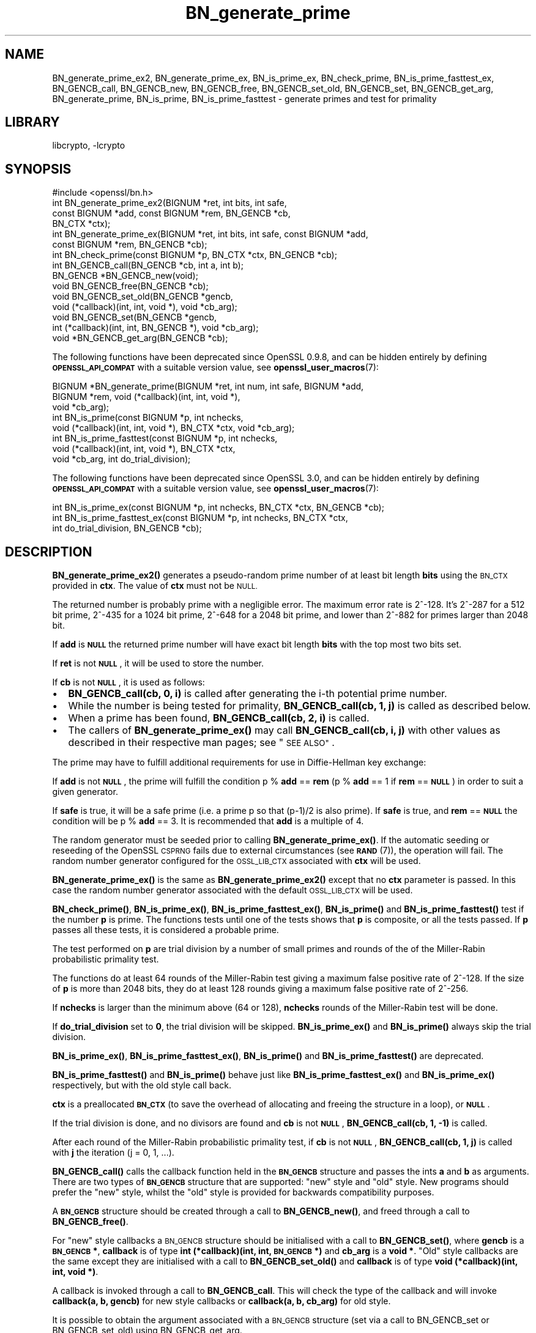 .\"	$NetBSD: BN_generate_prime.3,v 1.21 2023/05/07 20:06:18 christos Exp $
.\"
.\" Automatically generated by Pod::Man 4.14 (Pod::Simple 3.43)
.\"
.\" Standard preamble:
.\" ========================================================================
.de Sp \" Vertical space (when we can't use .PP)
.if t .sp .5v
.if n .sp
..
.de Vb \" Begin verbatim text
.ft CW
.nf
.ne \\$1
..
.de Ve \" End verbatim text
.ft R
.fi
..
.\" Set up some character translations and predefined strings.  \*(-- will
.\" give an unbreakable dash, \*(PI will give pi, \*(L" will give a left
.\" double quote, and \*(R" will give a right double quote.  \*(C+ will
.\" give a nicer C++.  Capital omega is used to do unbreakable dashes and
.\" therefore won't be available.  \*(C` and \*(C' expand to `' in nroff,
.\" nothing in troff, for use with C<>.
.tr \(*W-
.ds C+ C\v'-.1v'\h'-1p'\s-2+\h'-1p'+\s0\v'.1v'\h'-1p'
.ie n \{\
.    ds -- \(*W-
.    ds PI pi
.    if (\n(.H=4u)&(1m=24u) .ds -- \(*W\h'-12u'\(*W\h'-12u'-\" diablo 10 pitch
.    if (\n(.H=4u)&(1m=20u) .ds -- \(*W\h'-12u'\(*W\h'-8u'-\"  diablo 12 pitch
.    ds L" ""
.    ds R" ""
.    ds C` ""
.    ds C' ""
'br\}
.el\{\
.    ds -- \|\(em\|
.    ds PI \(*p
.    ds L" ``
.    ds R" ''
.    ds C`
.    ds C'
'br\}
.\"
.\" Escape single quotes in literal strings from groff's Unicode transform.
.ie \n(.g .ds Aq \(aq
.el       .ds Aq '
.\"
.\" If the F register is >0, we'll generate index entries on stderr for
.\" titles (.TH), headers (.SH), subsections (.SS), items (.Ip), and index
.\" entries marked with X<> in POD.  Of course, you'll have to process the
.\" output yourself in some meaningful fashion.
.\"
.\" Avoid warning from groff about undefined register 'F'.
.de IX
..
.nr rF 0
.if \n(.g .if rF .nr rF 1
.if (\n(rF:(\n(.g==0)) \{\
.    if \nF \{\
.        de IX
.        tm Index:\\$1\t\\n%\t"\\$2"
..
.        if !\nF==2 \{\
.            nr % 0
.            nr F 2
.        \}
.    \}
.\}
.rr rF
.\"
.\" Accent mark definitions (@(#)ms.acc 1.5 88/02/08 SMI; from UCB 4.2).
.\" Fear.  Run.  Save yourself.  No user-serviceable parts.
.    \" fudge factors for nroff and troff
.if n \{\
.    ds #H 0
.    ds #V .8m
.    ds #F .3m
.    ds #[ \f1
.    ds #] \fP
.\}
.if t \{\
.    ds #H ((1u-(\\\\n(.fu%2u))*.13m)
.    ds #V .6m
.    ds #F 0
.    ds #[ \&
.    ds #] \&
.\}
.    \" simple accents for nroff and troff
.if n \{\
.    ds ' \&
.    ds ` \&
.    ds ^ \&
.    ds , \&
.    ds ~ ~
.    ds /
.\}
.if t \{\
.    ds ' \\k:\h'-(\\n(.wu*8/10-\*(#H)'\'\h"|\\n:u"
.    ds ` \\k:\h'-(\\n(.wu*8/10-\*(#H)'\`\h'|\\n:u'
.    ds ^ \\k:\h'-(\\n(.wu*10/11-\*(#H)'^\h'|\\n:u'
.    ds , \\k:\h'-(\\n(.wu*8/10)',\h'|\\n:u'
.    ds ~ \\k:\h'-(\\n(.wu-\*(#H-.1m)'~\h'|\\n:u'
.    ds / \\k:\h'-(\\n(.wu*8/10-\*(#H)'\z\(sl\h'|\\n:u'
.\}
.    \" troff and (daisy-wheel) nroff accents
.ds : \\k:\h'-(\\n(.wu*8/10-\*(#H+.1m+\*(#F)'\v'-\*(#V'\z.\h'.2m+\*(#F'.\h'|\\n:u'\v'\*(#V'
.ds 8 \h'\*(#H'\(*b\h'-\*(#H'
.ds o \\k:\h'-(\\n(.wu+\w'\(de'u-\*(#H)/2u'\v'-.3n'\*(#[\z\(de\v'.3n'\h'|\\n:u'\*(#]
.ds d- \h'\*(#H'\(pd\h'-\w'~'u'\v'-.25m'\f2\(hy\fP\v'.25m'\h'-\*(#H'
.ds D- D\\k:\h'-\w'D'u'\v'-.11m'\z\(hy\v'.11m'\h'|\\n:u'
.ds th \*(#[\v'.3m'\s+1I\s-1\v'-.3m'\h'-(\w'I'u*2/3)'\s-1o\s+1\*(#]
.ds Th \*(#[\s+2I\s-2\h'-\w'I'u*3/5'\v'-.3m'o\v'.3m'\*(#]
.ds ae a\h'-(\w'a'u*4/10)'e
.ds Ae A\h'-(\w'A'u*4/10)'E
.    \" corrections for vroff
.if v .ds ~ \\k:\h'-(\\n(.wu*9/10-\*(#H)'\s-2\u~\d\s+2\h'|\\n:u'
.if v .ds ^ \\k:\h'-(\\n(.wu*10/11-\*(#H)'\v'-.4m'^\v'.4m'\h'|\\n:u'
.    \" for low resolution devices (crt and lpr)
.if \n(.H>23 .if \n(.V>19 \
\{\
.    ds : e
.    ds 8 ss
.    ds o a
.    ds d- d\h'-1'\(ga
.    ds D- D\h'-1'\(hy
.    ds th \o'bp'
.    ds Th \o'LP'
.    ds ae ae
.    ds Ae AE
.\}
.rm #[ #] #H #V #F C
.\" ========================================================================
.\"
.IX Title "BN_generate_prime 3"
.TH BN_generate_prime 3 "2023-05-07" "3.0.8" "OpenSSL"
.\" For nroff, turn off justification.  Always turn off hyphenation; it makes
.\" way too many mistakes in technical documents.
.if n .ad l
.nh
.SH "NAME"
BN_generate_prime_ex2, BN_generate_prime_ex, BN_is_prime_ex, BN_check_prime,
BN_is_prime_fasttest_ex, BN_GENCB_call, BN_GENCB_new, BN_GENCB_free,
BN_GENCB_set_old, BN_GENCB_set, BN_GENCB_get_arg, BN_generate_prime,
BN_is_prime, BN_is_prime_fasttest \- generate primes and test for primality
.SH "LIBRARY"
libcrypto, -lcrypto
.SH "SYNOPSIS"
.IX Header "SYNOPSIS"
.Vb 1
\& #include <openssl/bn.h>
\&
\& int BN_generate_prime_ex2(BIGNUM *ret, int bits, int safe,
\&                           const BIGNUM *add, const BIGNUM *rem, BN_GENCB *cb,
\&                           BN_CTX *ctx);
\&
\& int BN_generate_prime_ex(BIGNUM *ret, int bits, int safe, const BIGNUM *add,
\&                          const BIGNUM *rem, BN_GENCB *cb);
\&
\& int BN_check_prime(const BIGNUM *p, BN_CTX *ctx, BN_GENCB *cb);
\&
\& int BN_GENCB_call(BN_GENCB *cb, int a, int b);
\&
\& BN_GENCB *BN_GENCB_new(void);
\&
\& void BN_GENCB_free(BN_GENCB *cb);
\&
\& void BN_GENCB_set_old(BN_GENCB *gencb,
\&                       void (*callback)(int, int, void *), void *cb_arg);
\&
\& void BN_GENCB_set(BN_GENCB *gencb,
\&                   int (*callback)(int, int, BN_GENCB *), void *cb_arg);
\&
\& void *BN_GENCB_get_arg(BN_GENCB *cb);
.Ve
.PP
The following functions have been deprecated since OpenSSL 0.9.8, and can be
hidden entirely by defining \fB\s-1OPENSSL_API_COMPAT\s0\fR with a suitable version value,
see \fBopenssl_user_macros\fR\|(7):
.PP
.Vb 3
\& BIGNUM *BN_generate_prime(BIGNUM *ret, int num, int safe, BIGNUM *add,
\&                           BIGNUM *rem, void (*callback)(int, int, void *),
\&                           void *cb_arg);
\&
\& int BN_is_prime(const BIGNUM *p, int nchecks,
\&                 void (*callback)(int, int, void *), BN_CTX *ctx, void *cb_arg);
\&
\& int BN_is_prime_fasttest(const BIGNUM *p, int nchecks,
\&                          void (*callback)(int, int, void *), BN_CTX *ctx,
\&                          void *cb_arg, int do_trial_division);
.Ve
.PP
The following functions have been deprecated since OpenSSL 3.0, and can be
hidden entirely by defining \fB\s-1OPENSSL_API_COMPAT\s0\fR with a suitable version value,
see \fBopenssl_user_macros\fR\|(7):
.PP
.Vb 1
\& int BN_is_prime_ex(const BIGNUM *p, int nchecks, BN_CTX *ctx, BN_GENCB *cb);
\&
\& int BN_is_prime_fasttest_ex(const BIGNUM *p, int nchecks, BN_CTX *ctx,
\&                             int do_trial_division, BN_GENCB *cb);
.Ve
.SH "DESCRIPTION"
.IX Header "DESCRIPTION"
\&\fBBN_generate_prime_ex2()\fR generates a pseudo-random prime number of
at least bit length \fBbits\fR using the \s-1BN_CTX\s0 provided in \fBctx\fR. The value of
\&\fBctx\fR must not be \s-1NULL.\s0
.PP
The returned number is probably prime with a negligible error.
The maximum error rate is 2^\-128.
It's 2^\-287 for a 512 bit prime, 2^\-435 for a 1024 bit prime,
2^\-648 for a 2048 bit prime, and lower than 2^\-882 for primes larger
than 2048 bit.
.PP
If \fBadd\fR is \fB\s-1NULL\s0\fR the returned prime number will have exact bit
length \fBbits\fR with the top most two bits set.
.PP
If \fBret\fR is not \fB\s-1NULL\s0\fR, it will be used to store the number.
.PP
If \fBcb\fR is not \fB\s-1NULL\s0\fR, it is used as follows:
.IP "\(bu" 2
\&\fBBN_GENCB_call(cb, 0, i)\fR is called after generating the i\-th
potential prime number.
.IP "\(bu" 2
While the number is being tested for primality,
\&\fBBN_GENCB_call(cb, 1, j)\fR is called as described below.
.IP "\(bu" 2
When a prime has been found, \fBBN_GENCB_call(cb, 2, i)\fR is called.
.IP "\(bu" 2
The callers of \fBBN_generate_prime_ex()\fR may call \fBBN_GENCB_call(cb, i, j)\fR with
other values as described in their respective man pages; see \*(L"\s-1SEE ALSO\*(R"\s0.
.PP
The prime may have to fulfill additional requirements for use in
Diffie-Hellman key exchange:
.PP
If \fBadd\fR is not \fB\s-1NULL\s0\fR, the prime will fulfill the condition p % \fBadd\fR
== \fBrem\fR (p % \fBadd\fR == 1 if \fBrem\fR == \fB\s-1NULL\s0\fR) in order to suit a given
generator.
.PP
If \fBsafe\fR is true, it will be a safe prime (i.e. a prime p so
that (p\-1)/2 is also prime). If \fBsafe\fR is true, and \fBrem\fR == \fB\s-1NULL\s0\fR
the condition will be p % \fBadd\fR == 3.
It is recommended that \fBadd\fR is a multiple of 4.
.PP
The random generator must be seeded prior to calling \fBBN_generate_prime_ex()\fR.
If the automatic seeding or reseeding of the OpenSSL \s-1CSPRNG\s0 fails due to
external circumstances (see \s-1\fBRAND\s0\fR\|(7)), the operation will fail.
The random number generator configured for the \s-1OSSL_LIB_CTX\s0 associated with
\&\fBctx\fR will be used.
.PP
\&\fBBN_generate_prime_ex()\fR is the same as \fBBN_generate_prime_ex2()\fR except that no
\&\fBctx\fR parameter is passed.
In this case the random number generator associated with the default \s-1OSSL_LIB_CTX\s0
will be used.
.PP
\&\fBBN_check_prime()\fR, \fBBN_is_prime_ex()\fR, \fBBN_is_prime_fasttest_ex()\fR, \fBBN_is_prime()\fR
and \fBBN_is_prime_fasttest()\fR test if the number \fBp\fR is prime.
The functions tests until one of the tests shows that \fBp\fR is composite,
or all the tests passed.
If \fBp\fR passes all these tests, it is considered a probable prime.
.PP
The test performed on \fBp\fR are trial division by a number of small primes
and rounds of the of the Miller-Rabin probabilistic primality test.
.PP
The functions do at least 64 rounds of the Miller-Rabin test giving a maximum
false positive rate of 2^\-128.
If the size of \fBp\fR is more than 2048 bits, they do at least 128 rounds
giving a maximum false positive rate of 2^\-256.
.PP
If \fBnchecks\fR is larger than the minimum above (64 or 128), \fBnchecks\fR
rounds of the Miller-Rabin test will be done.
.PP
If \fBdo_trial_division\fR set to \fB0\fR, the trial division will be skipped.
\&\fBBN_is_prime_ex()\fR and \fBBN_is_prime()\fR always skip the trial division.
.PP
\&\fBBN_is_prime_ex()\fR, \fBBN_is_prime_fasttest_ex()\fR, \fBBN_is_prime()\fR
and \fBBN_is_prime_fasttest()\fR are deprecated.
.PP
\&\fBBN_is_prime_fasttest()\fR and \fBBN_is_prime()\fR behave just like
\&\fBBN_is_prime_fasttest_ex()\fR and \fBBN_is_prime_ex()\fR respectively, but with the old
style call back.
.PP
\&\fBctx\fR is a preallocated \fB\s-1BN_CTX\s0\fR (to save the overhead of allocating and
freeing the structure in a loop), or \fB\s-1NULL\s0\fR.
.PP
If the trial division is done, and no divisors are found and \fBcb\fR
is not \fB\s-1NULL\s0\fR, \fBBN_GENCB_call(cb, 1, \-1)\fR is called.
.PP
After each round of the Miller-Rabin probabilistic primality test,
if \fBcb\fR is not \fB\s-1NULL\s0\fR, \fBBN_GENCB_call(cb, 1, j)\fR is called
with \fBj\fR the iteration (j = 0, 1, ...).
.PP
\&\fBBN_GENCB_call()\fR calls the callback function held in the \fB\s-1BN_GENCB\s0\fR structure
and passes the ints \fBa\fR and \fBb\fR as arguments. There are two types of
\&\fB\s-1BN_GENCB\s0\fR structure that are supported: \*(L"new\*(R" style and \*(L"old\*(R" style. New
programs should prefer the \*(L"new\*(R" style, whilst the \*(L"old\*(R" style is provided
for backwards compatibility purposes.
.PP
A \fB\s-1BN_GENCB\s0\fR structure should be created through a call to \fBBN_GENCB_new()\fR,
and freed through a call to \fBBN_GENCB_free()\fR.
.PP
For \*(L"new\*(R" style callbacks a \s-1BN_GENCB\s0 structure should be initialised with a
call to \fBBN_GENCB_set()\fR, where \fBgencb\fR is a \fB\s-1BN_GENCB\s0 *\fR, \fBcallback\fR is of
type \fBint (*callback)(int, int, \s-1BN_GENCB\s0 *)\fR and \fBcb_arg\fR is a \fBvoid *\fR.
\&\*(L"Old\*(R" style callbacks are the same except they are initialised with a call
to \fBBN_GENCB_set_old()\fR and \fBcallback\fR is of type
\&\fBvoid (*callback)(int, int, void *)\fR.
.PP
A callback is invoked through a call to \fBBN_GENCB_call\fR. This will check
the type of the callback and will invoke \fBcallback(a, b, gencb)\fR for new
style callbacks or \fBcallback(a, b, cb_arg)\fR for old style.
.PP
It is possible to obtain the argument associated with a \s-1BN_GENCB\s0 structure
(set via a call to BN_GENCB_set or BN_GENCB_set_old) using BN_GENCB_get_arg.
.PP
\&\fBBN_generate_prime()\fR (deprecated) works in the same way as
\&\fBBN_generate_prime_ex()\fR but expects an old-style callback function
directly in the \fBcallback\fR parameter, and an argument to pass to it in
the \fBcb_arg\fR. \fBBN_is_prime()\fR and \fBBN_is_prime_fasttest()\fR
can similarly be compared to \fBBN_is_prime_ex()\fR and
\&\fBBN_is_prime_fasttest_ex()\fR, respectively.
.SH "RETURN VALUES"
.IX Header "RETURN VALUES"
\&\fBBN_generate_prime_ex()\fR return 1 on success or 0 on error.
.PP
\&\fBBN_is_prime_ex()\fR, \fBBN_is_prime_fasttest_ex()\fR, \fBBN_is_prime()\fR,
\&\fBBN_is_prime_fasttest()\fR and BN_check_prime return 0 if the number is composite,
1 if it is prime with an error probability of less than 0.25^\fBnchecks\fR, and
\&\-1 on error.
.PP
\&\fBBN_generate_prime()\fR returns the prime number on success, \fB\s-1NULL\s0\fR otherwise.
.PP
BN_GENCB_new returns a pointer to a \s-1BN_GENCB\s0 structure on success, or \fB\s-1NULL\s0\fR
otherwise.
.PP
BN_GENCB_get_arg returns the argument previously associated with a \s-1BN_GENCB\s0
structure.
.PP
Callback functions should return 1 on success or 0 on error.
.PP
The error codes can be obtained by \fBERR_get_error\fR\|(3).
.SH "REMOVED FUNCTIONALITY"
.IX Header "REMOVED FUNCTIONALITY"
As of OpenSSL 1.1.0 it is no longer possible to create a \s-1BN_GENCB\s0 structure
directly, as in:
.PP
.Vb 1
\& BN_GENCB callback;
.Ve
.PP
Instead applications should create a \s-1BN_GENCB\s0 structure using BN_GENCB_new:
.PP
.Vb 6
\& BN_GENCB *callback;
\& callback = BN_GENCB_new();
\& if (!callback)
\&     /* error */
\& ...
\& BN_GENCB_free(callback);
.Ve
.SH "SEE ALSO"
.IX Header "SEE ALSO"
\&\fBDH_generate_parameters\fR\|(3), \fBDSA_generate_parameters\fR\|(3),
\&\fBRSA_generate_key\fR\|(3), \fBERR_get_error\fR\|(3), \fBRAND_bytes\fR\|(3),
\&\s-1\fBRAND\s0\fR\|(7)
.SH "HISTORY"
.IX Header "HISTORY"
The \fBBN_is_prime_ex()\fR and \fBBN_is_prime_fasttest_ex()\fR functions were
deprecated in OpenSSL 3.0.
.PP
The \fBBN_GENCB_new()\fR, \fBBN_GENCB_free()\fR,
and \fBBN_GENCB_get_arg()\fR functions were added in OpenSSL 1.1.0.
.PP
\&\fBBN_check_prime()\fR was added in OpenSSL 3.0.
.SH "COPYRIGHT"
.IX Header "COPYRIGHT"
Copyright 2000\-2021 The OpenSSL Project Authors. All Rights Reserved.
.PP
Licensed under the Apache License 2.0 (the \*(L"License\*(R").  You may not use
this file except in compliance with the License.  You can obtain a copy
in the file \s-1LICENSE\s0 in the source distribution or at
<https://www.openssl.org/source/license.html>.
